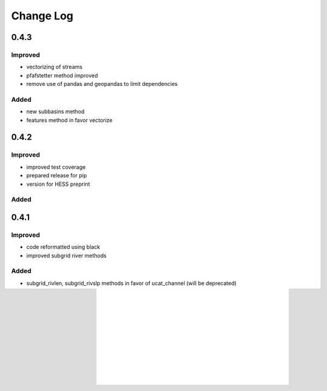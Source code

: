 ###########
Change Log
###########

0.4.3
*****
Improved
--------
* vectorizing of streams
* pfafstetter method improved
* remove use of pandas and geopandas to limit dependencies

Added
-----
* new subbasins method
* features method in favor vectorize

0.4.2
*****
Improved
--------
* improved test coverage
* prepared release for pip
* version for HESS preprint

Added
-----

0.4.1
*****
Improved
--------
* code reformatted using black
* improved subgrid river methods

Added
-----
* subgrid_rivlen, subgrid_rivslp methods in favor of ucat_channel (will be deprecated)

0.4.0
*****
Improved
--------
* improved COM upscaling

Added
-----

0.3.0
*****
Improved
--------
* simplified data layout based on linear downstream cell indices and a ordered sequence or down- to upstream cell indices.

Added
-----
* hand - height above neares drain based on Nobre et al. (2016)
* floodplains - flood plain delineation based on Nardi et al. (2019)
* snap/path - methods to follow a streamline in up-  or downstream direction

0.2.0
*****

Added
-----
* suport for multiple flow direction types

Improved
--------

* upscale - Connecting outlets method is born


0.1.0
*****

Added
-----

* setup_network - Setup all upstream - downstream connections based on the flow direcion map.
* get_pits - Return the indices of the pits/outlets in the flow direction map.
* upstream_area - Returns the upstream area [km] based on the flow direction map. 
* stream_order - Returns the Strahler Order map
* delineate_basins - Returns a map with basin ids and corresponding bounding boxes.
* basin_map - Returns a map with (sub)basins based on the up- downstream network.
* ucat_map - Returns the unit-subcatchment and outlets map.
* basin_shape - Returns the vectorized basin boundary.
* stream_shape - Returns a GeoDataFrame with vectorized river segments.
* upscale - Returns upscaled flow direction map using the extended effective area method.
* propagate_downstream - Returns a map with accumulated material from all upstream cells.
* propagate_upstream - Returns a map with accumulated material from all downstream cells.
* adjust_elevation - Returns hydrologically adjusted elevation map.

